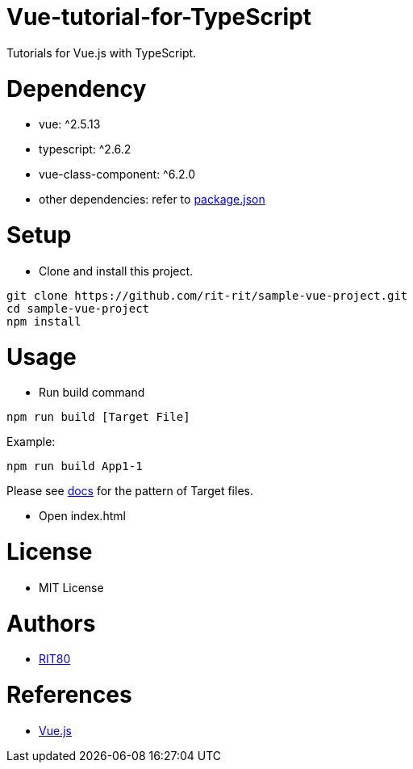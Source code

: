 = Vue-tutorial-for-TypeScript
Tutorials for Vue.js with TypeScript.

= Dependency
* vue: ^2.5.13
* typescript: ^2.6.2
* vue-class-component: ^6.2.0
* other dependencies: refer to link:https://github.com/rit-rit/sample-vue-project/blob/vue-tutorial/package.json[package.json]

= Setup
* Clone and install this project.
```bash
git clone https://github.com/rit-rit/sample-vue-project.git
cd sample-vue-project
npm install
```

= Usage
* Run build command
```bash
npm run build [Target File]
```
Example:
```bash
npm run build App1-1
```
Please see link:https://rit-rit.github.io/sample-vue-project/[docs] for the pattern of Target files.

* Open index.html

= License
* MIT License

= Authors
* link:https://github.com/rit-rit[RIT80]

= References
* link:https://vuejs.org/index.html[Vue.js]